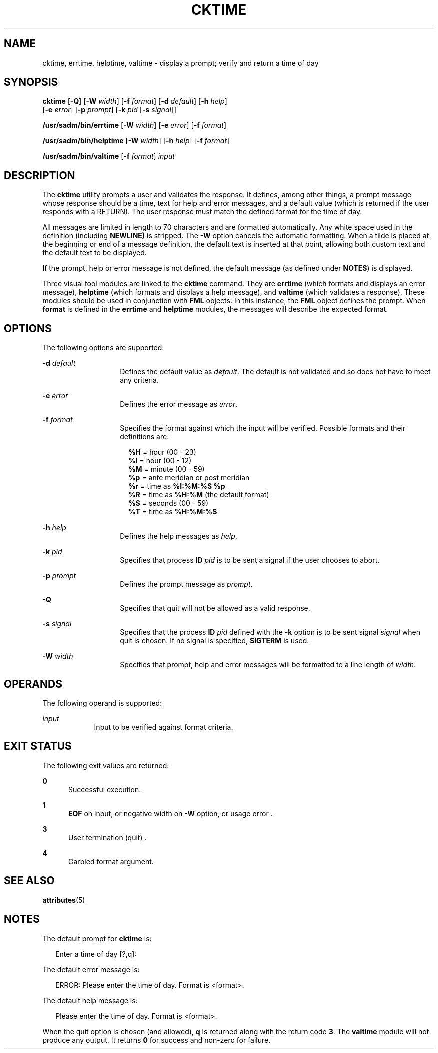 '\" te
.\"  Copyright 1989 AT&T  Copyright (c) 1992, Sun Microsystems, Inc.  All Rights Reserved
.\" The contents of this file are subject to the terms of the Common Development and Distribution License (the "License").  You may not use this file except in compliance with the License.
.\" You can obtain a copy of the license at usr/src/OPENSOLARIS.LICENSE or http://www.opensolaris.org/os/licensing.  See the License for the specific language governing permissions and limitations under the License.
.\" When distributing Covered Code, include this CDDL HEADER in each file and include the License file at usr/src/OPENSOLARIS.LICENSE.  If applicable, add the following below this CDDL HEADER, with the fields enclosed by brackets "[]" replaced with your own identifying information: Portions Copyright [yyyy] [name of copyright owner]
.TH CKTIME 1 "Sep 14, 1992"
.SH NAME
cktime, errtime, helptime, valtime \- display a prompt; verify and return a
time of day
.SH SYNOPSIS
.LP
.nf
\fBcktime\fR [\fB-Q\fR] [\fB-W\fR \fIwidth\fR] [\fB-f\fR \fIformat\fR] [\fB-d\fR \fIdefault\fR] [\fB-h\fR \fIhelp\fR]
     [\fB-e\fR \fIerror\fR] [\fB-p\fR \fIprompt\fR] [\fB-k\fR \fIpid\fR [\fB-s\fR \fIsignal\fR]]
.fi

.LP
.nf
\fB/usr/sadm/bin/errtime\fR [\fB-W\fR \fIwidth\fR] [\fB-e\fR \fIerror\fR] [\fB-f\fR \fIformat\fR]
.fi

.LP
.nf
\fB/usr/sadm/bin/helptime\fR [\fB-W\fR \fIwidth\fR] [\fB-h\fR \fIhelp\fR] [\fB-f\fR \fIformat\fR]
.fi

.LP
.nf
\fB/usr/sadm/bin/valtime\fR [\fB-f\fR \fIformat\fR] \fIinput\fR
.fi

.SH DESCRIPTION
.sp
.LP
The \fBcktime\fR utility prompts a user and validates the response. It defines,
among other things, a prompt message whose response should be a time, text for
help and error messages, and a default value (which is returned if the user
responds with a RETURN). The user response must match the defined format for
the time of day.
.sp
.LP
All messages are limited in length to 70 characters and are formatted
automatically. Any white space used in the definition (including \fBNEWLINE)\fR
is stripped. The \fB-W\fR option cancels the automatic formatting. When a tilde
is placed at the beginning or end of a message definition, the default text is
inserted at that point, allowing both custom text and the default text to be
displayed.
.sp
.LP
If the prompt, help or error message is not defined, the default message (as
defined under \fBNOTES\fR) is displayed.
.sp
.LP
Three visual tool modules are linked to the \fBcktime\fR command. They are
\fBerrtime\fR (which formats and displays an error message), \fBhelptime\fR
(which formats and displays a help message), and \fBvaltime\fR (which validates
a response). These modules should be used in conjunction with  \fBFML\fR
objects. In this instance, the \fBFML\fR object defines the prompt. When
\fBformat\fR is defined in the \fBerrtime\fR and \fBhelptime\fR modules, the
messages will describe the expected format.
.SH OPTIONS
.sp
.LP
The following options are supported:
.sp
.ne 2
.na
\fB\fB-d\fR\fI default\fR\fR
.ad
.RS 14n
Defines the default value as \fIdefault\fR. The default is not validated and so
does not have to meet any criteria.
.RE

.sp
.ne 2
.na
\fB\fB-e\fR \fIerror\fR\fR
.ad
.RS 14n
Defines the error message as \fIerror\fR.
.RE

.sp
.ne 2
.na
\fB\fB-f\fR \fIformat\fR\fR
.ad
.RS 14n
Specifies the format against which the input will be verified. Possible formats
and their definitions are:
.sp
.in +2
.nf
\fB%H\fR  =  hour (00 - 23)
\fB%I\fR  =  hour (00 - 12)
\fB%M\fR  =  minute (00 - 59)
\fB%p\fR  =  ante meridian or post meridian
\fB%r\fR  =  time as \fB%I:%M:%S %p\fR
\fB%R\fR  =  time as \fB%H:%M\fR (the default format)
\fB%S\fR  =  seconds (00 - 59)
\fB%T\fR  =  time as \fB%H:%M:%S\fR
.fi
.in -2
.sp

.RE

.sp
.ne 2
.na
\fB\fB-h\fR \fIhelp\fR\fR
.ad
.RS 14n
Defines the help messages as \fIhelp\fR.
.RE

.sp
.ne 2
.na
\fB\fB-k\fR\fI pid\fR\fR
.ad
.RS 14n
Specifies that process \fBID\fR \fIpid\fR is to be sent a signal if the user
chooses to abort.
.RE

.sp
.ne 2
.na
\fB\fB-p\fR\fI prompt\fR\fR
.ad
.RS 14n
Defines the prompt message as \fIprompt\fR.
.RE

.sp
.ne 2
.na
\fB\fB-Q\fR\fR
.ad
.RS 14n
Specifies that quit will not be allowed as a valid response.
.RE

.sp
.ne 2
.na
\fB\fB-s\fR \fIsignal\fR\fR
.ad
.RS 14n
Specifies that the process \fBID\fR \fIpid\fR defined with the \fB-k\fR option
is to be sent signal \fIsignal\fR when quit is chosen.  If no signal is
specified, \fBSIGTERM\fR is used.
.RE

.sp
.ne 2
.na
\fB\fB-W\fR\fI width\fR\fR
.ad
.RS 14n
Specifies that prompt, help and error messages will be formatted to a line
length of \fIwidth\fR.
.RE

.SH OPERANDS
.sp
.LP
The following operand is supported:
.sp
.ne 2
.na
\fB\fIinput\fR\fR
.ad
.RS 9n
Input to be verified against format criteria.
.RE

.SH EXIT STATUS
.sp
.LP
The following exit values are returned:
.sp
.ne 2
.na
\fB\fB0\fR\fR
.ad
.RS 5n
Successful execution.
.RE

.sp
.ne 2
.na
\fB\fB1\fR\fR
.ad
.RS 5n
\fBEOF\fR on input, or negative width on  \fB-W\fR option,  or usage error .
.RE

.sp
.ne 2
.na
\fB\fB3\fR\fR
.ad
.RS 5n
User termination (quit) .
.RE

.sp
.ne 2
.na
\fB\fB4\fR\fR
.ad
.RS 5n
Garbled format argument.
.RE

.SH SEE ALSO
.sp
.LP
\fBattributes\fR(5)
.SH NOTES
.sp
.LP
The default prompt for \fBcktime\fR is:
.sp
.in +2
.nf
Enter a time of day [?,q]:
.fi
.in -2
.sp

.sp
.LP
The default error message is:
.sp
.in +2
.nf
ERROR: Please enter the time of day.  Format is <format>.
.fi
.in -2
.sp

.sp
.LP
The default help message is:
.sp
.in +2
.nf
Please enter the time of day.  Format is <format>.
.fi
.in -2
.sp

.sp
.LP
When the quit option is chosen (and allowed), \fBq\fR is returned along with
the return code \fB3\fR. The \fBvaltime\fR module will not produce any output.
It returns  \fB0\fR for success and non-zero for failure.
